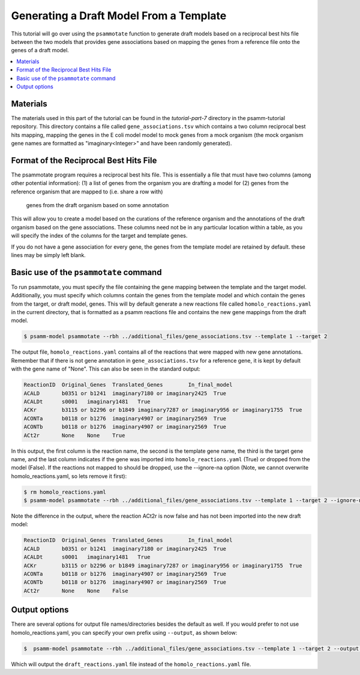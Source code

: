 Generating a Draft Model From a Template
=========================================

This tutorial will go over using the ``psammotate`` function to generate draft
models based on a reciprocal best hits file between the two models that
provides gene associations based on mapping the genes from a reference file
onto the genes of a draft model.

.. contents::
   :depth: 1
   :local:

Materials
---------

The materials used in this part of the tutorial can be found in the `tutorial-part-7`
directory in the psamm-tutorial repository. This directory contains a file called
``gene_associations.tsv`` which contains a two column reciprocal best hits mapping,
mapping the genes in the E coli model model to mock genes from a mock organism
(the mock organism gene names are formatted as "imaginary<Integer>" and have been
randomly generated).

Format of the Reciprocal Best Hits File
----------------------------------------

The psammotate program requires a reciprocal best hits file. This is essentially
a file that must have two columns (among other potential information):
(1) a list of genes from the organism you are drafting a model for
(2) genes from the reference organism that are mapped to (i.e. share a row with)
    genes from the draft organism based on some annotation
This will allow you to create a model based on the curations of the reference
organism and the annotations of the draft organism based on the gene associations.
These columns need not be in any particular location within a table, as you will
specify the index of the columns for the target and template genes.

If you do not have a gene association for every gene, the genes from the template
model are retained by default. these lines may be simply left blank.

Basic use of the ``psammotate`` command
----------------------------------------

To run psammotate, you must specify the file containing the gene mapping between the
template and the target model. Additionally, you must specify which columns contain
the genes from the template model and which contain the genes from the target,
or draft model, genes. This will by default generate a new reactions file called
``homolo_reactions.yaml`` in the current directory, that is formatted as a
psamm reactions file and contains the new gene mappings from the draft model.

.. code-block:: shell

    $ psamm-model psammotate --rbh ../additional_files/gene_associations.tsv --template 1 --target 2

The output file, ``homolo_reactions.yaml`` contains all of the reactions that
were mapped with new gene annotations. Remember that if there is not gene
annotation in ``gene_associations.tsv`` for a reference gene, it is kept by
default with the gene name of "None". This can also be seen in the standard output:

.. code-block:: shell

    ReactionID	Original_Genes	Translated_Genes	In_final_model
    ACALD	b0351 or b1241	imaginary7180 or imaginary2425	True
    ACALDt	s0001	imaginary1481	True
    ACKr	b3115 or b2296 or b1849	imaginary7287 or imaginary956 or imaginary1755	True
    ACONTa	b0118 or b1276	imaginary4907 or imaginary2569	True
    ACONTb	b0118 or b1276	imaginary4907 or imaginary2569	True
    ACt2r	None	None	True

In this output, the first column is the reaction name, the second is the template
gene name, the third is the target gene name, and the last column indicates if the
gene was imported into ``homolo_reactions.yaml`` (True) or dropped from the model
(False). If the reactions not mapped to should be dropped, use the --ignore-na
option (Note, we cannot overwrite homolo_reactions.yaml, so lets remove it first):

.. code-block:: shell

    $ rm homolo_reactions.yaml
    $ psamm-model psammotate --rbh ../additional_files/gene_associations.tsv --template 1 --target 2 --ignore-na

Note the difference in the output, where the reaction ACt2r is now false and has
not been imported into the new draft model:

.. code-block:: shell

    ReactionID	Original_Genes	Translated_Genes	In_final_model
    ACALD	b0351 or b1241	imaginary7180 or imaginary2425	True
    ACALDt	s0001	imaginary1481	True
    ACKr	b3115 or b2296 or b1849	imaginary7287 or imaginary956 or imaginary1755	True
    ACONTa	b0118 or b1276	imaginary4907 or imaginary2569	True
    ACONTb	b0118 or b1276	imaginary4907 or imaginary2569	True
    ACt2r	None	None	False


Output options
---------------

There are several options for output file names/directories besides the default
as well. If you would prefer to not use homolo_reactions.yaml, you can specify your
own prefix using ``--output``, as shown below:

.. code-block:: shell

    $  psamm-model psammotate --rbh ../additional_files/gene_associations.tsv --template 1 --target 2 --output draft_reactions

Which will output the ``draft_reactions.yaml`` file instead of the ``homolo_reactions.yaml`` file.
